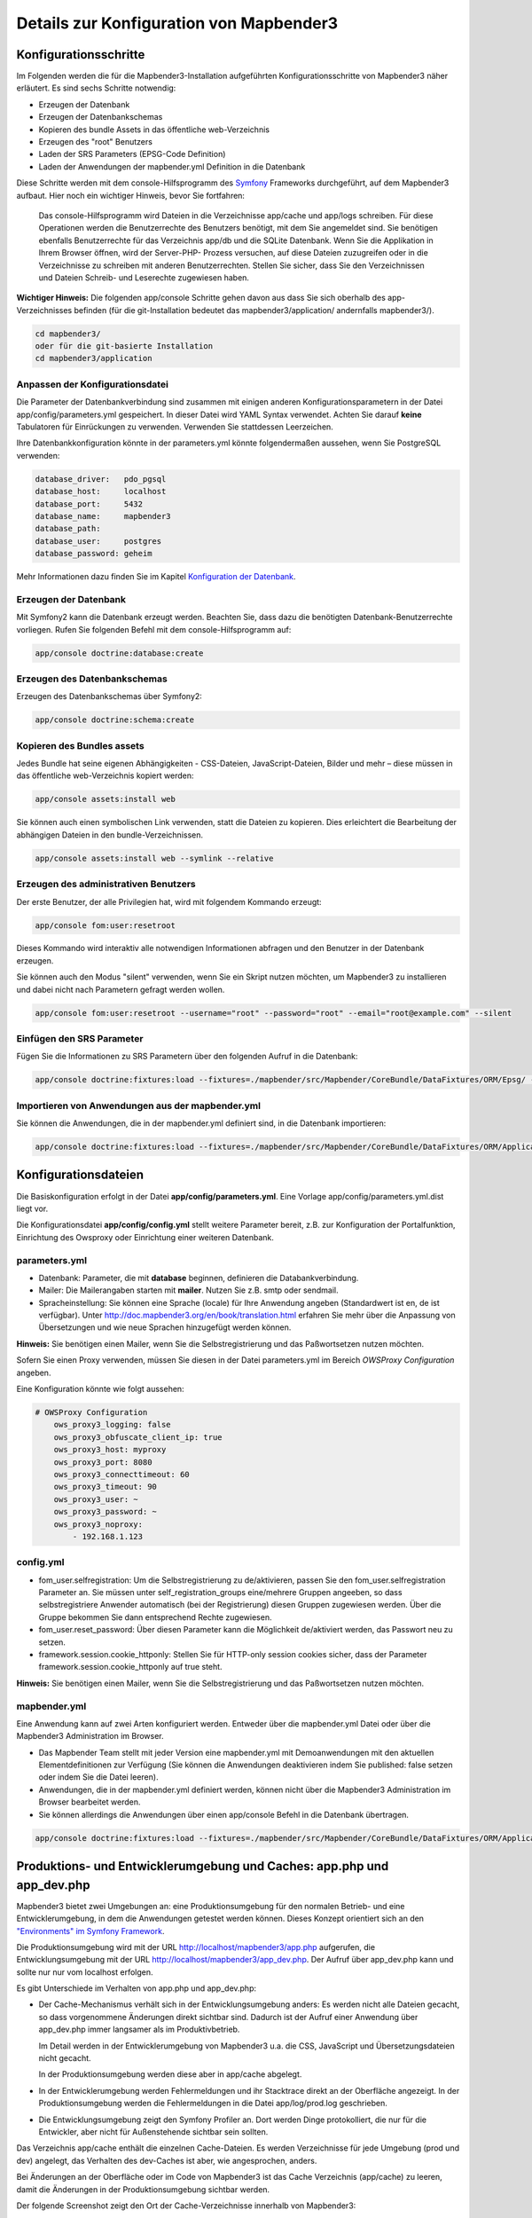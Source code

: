 .. _configuration:


Details zur Konfiguration von Mapbender3
========================================

Konfigurationsschritte
----------------------

Im Folgenden werden die für die Mapbender3-Installation aufgeführten Konfigurationsschritte von Mapbender3 näher erläutert. Es sind sechs Schritte notwendig:

* Erzeugen der Datenbank
* Erzeugen der Datenbankschemas
* Kopieren des bundle Assets in das öffentliche web-Verzeichnis
* Erzeugen des "root" Benutzers
* Laden der SRS Parameters (EPSG-Code Definition)
* Laden der Anwendungen der mapbender.yml Definition in die Datenbank

Diese Schritte werden mit dem console-Hilfsprogramm des `Symfony <http://symfony.com/>`_ Frameworks durchgeführt, auf dem Mapbender3 aufbaut. Hier noch ein wichtiger Hinweis, bevor Sie fortfahren: 

  | Das console-Hilfsprogramm wird Dateien in die Verzeichnisse app/cache und app/logs schreiben. Für diese Operationen werden die Benutzerrechte des Benutzers benötigt, mit dem Sie angemeldet sind. Sie benötigen ebenfalls Benutzerrechte für das Verzeichnis app/db und die SQLite Datenbank.  Wenn Sie die Applikation in Ihrem Browser öffnen, wird der Server-PHP- Prozess versuchen, auf  diese Dateien zuzugreifen oder in die Verzeichnisse zu schreiben mit anderen Benutzerrechten. Stellen Sie sicher,  dass Sie den Verzeichnissen und Dateien Schreib- und Leserechte zugewiesen haben. 

**Wichtiger Hinweis:** Die folgenden app/console Schritte gehen davon aus dass Sie sich oberhalb des app-Verzeichnisses befinden (für die git-Installation bedeutet das mapbender3/application/ andernfalls mapbender3/).

.. code-block:: yaml

   cd mapbender3/
   oder für die git-basierte Installation 
   cd mapbender3/application



Anpassen der Konfigurationsdatei
^^^^^^^^^^^^^^^^^^^^^^^^^^^^^^^

Die Parameter der Datenbankverbindung sind zusammen mit einigen anderen Konfigurationsparametern in der Datei app/config/parameters.yml gespeichert. In dieser Datei wird YAML Syntax verwendet. Achten Sie darauf **keine** Tabulatoren für Einrückungen zu verwenden. Verwenden Sie stattdessen Leerzeichen.

Ihre Datenbankkonfiguration könnte in der parameters.yml könnte folgendermaßen aussehen, wenn Sie PostgreSQL verwenden:

.. code-block:: yaml

    database_driver:   pdo_pgsql
    database_host:     localhost
    database_port:     5432
    database_name:     mapbender3
    database_path:
    database_user:     postgres
    database_password: geheim

Mehr Informationen dazu finden Sie im Kapitel `Konfiguration der Datenbank <../database.html>`_.

    
Erzeugen der Datenbank
^^^^^^^^^^^^^^^^^^^^^^^^ 

Mit Symfony2 kann die Datenbank erzeugt werden. Beachten Sie, dass dazu die benötigten Datenbank-Benutzerrechte vorliegen. Rufen Sie folgenden Befehl mit dem console-Hilfsprogramm auf:

.. code-block:: yaml

   app/console doctrine:database:create


Erzeugen des Datenbankschemas
^^^^^^^^^^^^^^^^^^^^^^^^^^^^^ 

Erzeugen des Datenbankschemas über Symfony2:

.. code-block:: yaml

    app/console doctrine:schema:create

    
Kopieren des Bundles assets
^^^^^^^^^^^^^^^^^^^^^^^^^^^ 

Jedes Bundle hat seine eigenen Abhängigkeiten - CSS-Dateien, JavaScript-Dateien, Bilder und mehr – diese müssen in das öffentliche web-Verzeichnis kopiert werden:

.. code-block:: yaml

    app/console assets:install web


Sie können auch einen symbolischen Link verwenden, statt die Dateien zu kopieren.  Dies erleichtert die Bearbeitung der abhängigen Dateien in den bundle-Verzeichnissen.

.. code-block:: yaml

   app/console assets:install web --symlink --relative


Erzeugen des administrativen Benutzers
^^^^^^^^^^^^^^^^^^^^^^^^^^^^^^^^^^^^^^ 

Der erste Benutzer, der alle Privilegien hat, wird mit folgendem Kommando erzeugt:

.. code-block:: yaml

    app/console fom:user:resetroot

Dieses Kommando wird interaktiv alle notwendigen Informationen abfragen und den Benutzer in der Datenbank erzeugen.

Sie können auch den Modus "silent" verwenden, wenn Sie ein Skript nutzen möchten, um Mapbender3 zu installieren und dabei nicht nach Parametern gefragt werden wollen.

.. code-block:: yaml

    app/console fom:user:resetroot --username="root" --password="root" --email="root@example.com" --silent


Einfügen den SRS Parameter
^^^^^^^^^^^^^^^^^^^^^^^^^^

Fügen Sie die Informationen zu SRS Parametern über den folgenden Aufruf in die Datenbank:

.. code-block:: yaml

    app/console doctrine:fixtures:load --fixtures=./mapbender/src/Mapbender/CoreBundle/DataFixtures/ORM/Epsg/ --append


Importieren von Anwendungen aus der mapbender.yml
^^^^^^^^^^^^^^^^^^^^^^^^^^^^^^^^^^^^^^^^^^^^^^^^^

Sie können die Anwendungen, die in der mapbender.yml definiert sind, in die Datenbank importieren:

.. code-block:: yaml

    app/console doctrine:fixtures:load --fixtures=./mapbender/src/Mapbender/CoreBundle/DataFixtures/ORM/Application/ --append




Konfigurationsdateien
---------------------

Die Basiskonfiguration erfolgt in der Datei **app/config/parameters.yml**. Eine Vorlage app/config/parameters.yml.dist liegt vor. 

Die Konfigurationsdatei **app/config/config.yml** stellt weitere Parameter bereit, z.B. zur Konfiguration der Portalfunktion, Einrichtung des Owsproxy oder Einrichtung einer weiteren Datenbank.


parameters.yml
^^^^^^^^^^^^^^

* Datenbank: Parameter, die mit **database** beginnen, definieren die Databankverbindung. 
* Mailer: Die Mailerangaben starten mit **mailer**. Nutzen Sie z.B. smtp oder sendmail. 
* Spracheinstellung: Sie können eine Sprache (locale) für Ihre Anwendung angeben (Standardwert ist en, de ist verfügbar). Unter http://doc.mapbender3.org/en/book/translation.html erfahren Sie mehr über die Anpassung von Übersetzungen und wie neue Sprachen hinzugefügt werden können.

**Hinweis:** Sie benötigen einen Mailer, wenn Sie die Selbstregistrierung und das Paßwortsetzen nutzen möchten.

Sofern Sie einen Proxy verwenden, müssen Sie diesen in der Datei parameters.yml im Bereich *OWSProxy Configuration* angeben.

Eine Konfiguration könnte wie folgt aussehen:

.. code-block:: yaml

    # OWSProxy Configuration
        ows_proxy3_logging: false
        ows_proxy3_obfuscate_client_ip: true
        ows_proxy3_host: myproxy
        ows_proxy3_port: 8080
        ows_proxy3_connecttimeout: 60
        ows_proxy3_timeout: 90
        ows_proxy3_user: ~
        ows_proxy3_password: ~
        ows_proxy3_noproxy:
            - 192.168.1.123

config.yml
^^^^^^^^^^

* fom_user.selfregistration: Um die Selbstregistrierung zu de/aktivieren, passen Sie den fom_user.selfregistration Parameter an. Sie müssen unter self_registration_groups eine/mehrere Gruppen angeeben, so dass selbstregistriere Anwender automatisch (bei der Registrierung) diesen Gruppen zugewiesen werden. Über die Gruppe bekommen Sie dann entsprechend Rechte zugewiesen.
* fom_user.reset_password: Über diesen Parameter kann die Möglichkeit de/aktiviert werden, das Passwort neu zu setzen.
* framework.session.cookie_httponly: Stellen Sie für HTTP-only session cookies sicher, dass der Parameter framework.session.cookie_httponly auf true steht.

**Hinweis:** Sie benötigen einen Mailer, wenn Sie die Selbstregistrierung und das Paßwortsetzen nutzen möchten.


mapbender.yml
^^^^^^^^^^^^^

Eine Anwendung kann auf zwei Arten konfiguriert werden. Entweder über die mapbender.yml Datei oder über die Mapbender3 Administration im Browser.

* Das Mapbender Team stellt mit jeder Version eine mapbender.yml mit Demoanwendungen mit den aktuellen Elementdefinitionen zur Verfügung (Sie können die Anwendungen deaktivieren indem Sie published: false setzen oder indem Sie die Datei leeren).
* Anwendungen, die in der mapbender.yml definiert werden, können nicht über die Mapbender3 Administration im Browser bearbeitet werden.
* Sie können allerdings die Anwendungen über einen app/console Befehl in die Datenbank übertragen.

.. code-block:: yaml

    app/console doctrine:fixtures:load --fixtures=./mapbender/src/Mapbender/CoreBundle/DataFixtures/ORM/Application/ --append



Produktions- und Entwicklerumgebung und Caches: app.php und app_dev.php
-----------------------------------------------------------------------

Mapbender3 bietet zwei Umgebungen an: eine Produktionsumgebung für den
normalen Betrieb- und eine Entwicklerumgebung, in dem die Anwendungen
getestet werden können. Dieses Konzept orientiert sich an den
`"Environments" im Symfony Framework
<http://symfony.com/doc/current/book/configuration.html>`_.

Die Produktionsumgebung wird mit der URL http://localhost/mapbender3/app.php
aufgerufen, die Entwicklungsumgebung mit der URL
http://localhost/mapbender3/app_dev.php. Der Aufruf über app_dev.php kann
und sollte nur nur vom localhost erfolgen.

Es gibt Unterschiede im Verhalten von app.php und app_dev.php:

* Der Cache-Mechanismus verhält sich in der Entwicklungsumgebung anders: Es
  werden nicht alle Dateien gecacht, so dass vorgenommene Änderungen direkt
  sichtbar sind. Dadurch ist der Aufruf einer Anwendung über app_dev.php
  immer langsamer als im Produktivbetrieb.

  Im Detail werden in der Entwicklerumgebung von Mapbender3 u.a. die CSS,
  JavaScript und Übersetzungsdateien nicht gecacht.

  In der Produktionsumgebung werden diese aber in app/cache abgelegt.

* In der Entwicklerumgebung werden Fehlermeldungen und ihr Stacktrace direkt
  an der Oberfläche angezeigt. In der Produktionsumgebung werden die
  Fehlermeldungen in die Datei app/log/prod.log geschrieben.

* Die Entwicklungsumgebung zeigt den Symfony Profiler an. Dort werden Dinge
  protokolliert, die nur für die Entwickler, aber nicht für Außenstehende
  sichtbar sein sollten.

  .. image:: ../../../figures/symfony_profiler.png
             :scale: 80

Das Verzeichnis app/cache enthält die einzelnen Cache-Dateien. Es werden
Verzeichnisse für jede Umgebung (prod und dev) angelegt, das Verhalten des
dev-Caches ist aber, wie angesprochen, anders.

Bei Änderungen an der Oberfläche oder im Code von Mapbender3 ist das Cache
Verzeichnis (app/cache) zu leeren, damit die Änderungen in der
Produktionsumgebung sichtbar werden.

Der folgende Screenshot zeigt den Ort der Cache-Verzeichnisse innerhalb von
Mapbender3:

.. image:: ../../../figures/mapbender_cache_directories.png 
           :scale: 80


Logging in Mapbender3
---------------------

Das Log-Level wird in den Dateien ``config_dev.yml`` und ``config_prod.yml`` definiert. Diese liegen im Ordner ``application/app/config/``. Die config-Dateien sind für die jeweiligen Umgebungen (siehe `Produktions- und Entwicklungsumgebung <configuration.html#produktions-und-entwicklerumgebung-und-caches-app-php-und-app-dev-php>`_) verantwortlich.

In der Entwicklungsumgebung (bei der Entwicklung in lokalen Systemen) wird Mapbender3 über die ``app_dev.php`` aufgerufen und hier ist die ``config_dev.yml`` verantwortlich. Im Produktivbetrieb, bei der die ``app.php`` eingesetzt wird, kommt die ``config_prod.yml`` zum Einsatz.


Loglevel
^^^^^^^^

Es gibt insgesamt 6 Loglevel (englische Beschreibung):

* DEBUG (100): Detailed debug information.
* INFO (200): Interesting events. Examples: User logs in, SQL logs.
* NOTICE (250): Normal but significant events.
* WARNING (300): Exceptional occurrences that are not errors. Examples: Use of deprecated APIs, poor use of an API, undesirable things that are not necessarily wrong.
* ERROR (400): Runtime errors that do not require immediate action but should typically be logged and monitored.
* CRITICAL (500): Critical conditions. Example: Application component unavailable, unexpected exception.
* ALERT (550): Action must be taken immediately. Example: Entire website down, database unavailable, etc. This should trigger the SMS alerts and wake you up.
* EMERGENCY (600): Emergency: system is unusable.

Die Beschreibung der Loglevels orientiert sich an dem `Syslog Protocol der IETF <http://tools.ietf.org/html/rfc5424>`_.


config_dev.yml
^^^^^^^^^^^^^^

Der verantwortliche Teil in der ``config_dev.yml`` ist im Abschnitt "monolog" zu finden:

.. code-block:: yaml
                
    monolog:
        handlers:
            main:
                type:  stream
                path:  %kernel.logs_dir%/%kernel.environment%.log
                level: debug
            firephp:
                type:  firephp
                level: info

Es sind zwei "Handler" beschrieben, ``main`` und ``firephp``.

* **main:** Der Handler ``main`` ist auf das Loglevel ``debug`` eingestellt und streamt alle Einträge in eine Datei, die unter ``path`` definiert ist. Diese Datei wird mit Hilfe von Variablen definiert und im Endeffekt bedeutet es, dass in die Datei ``dev.log`` im Ordner ``application/app/logs/`` geschrieben wird.

* **firephp:** Der Handler ``firephp`` kann mit einer entsprechenden Extension im Browser kommunizieren. Somit hat der Entwickler die Möglichkeit sich Debug-Meldungen direkt im Browser anzeigen zu lassen und muss nicht die Logdateien öffnen.

Diese sind die die bevorzugten Einstellungen für Entwicklungsarbeiten.



config_prod.yml
^^^^^^^^^^^^^^^

.. code-block:: yaml

    monolog:
        handlers:
            main:
                type:         fingers_crossed
                action_level: error
                handler:      nested
            nested:
                type:  stream
                path:  "%kernel.logs_dir%/%kernel.environment%.log"
                level: debug


Mit diesen Einstellungen wird ein zweistufiges Logging erreicht. Auch hier haben wir zwei "Debug-Handler": ``main`` und ``nested``.

* **main:** Der ``main``-Handler ist vom Typ ``fingers-crossed`` und auf das Level ``error`` eingestellt. Das bedeutet, dass dieser Handler nur aktiviert wird, wenn ein Fehler auftritt.

* **nested:** Der ``main``-Handler ruft dann den Handler ``nested`` auf, der die Meldungen in die ``prod.log`` schreibt.

  Dieser Handler ist per Default auf ``debug`` eingestellt, so dass bei einem Fehler in der ``prod.log`` dann auch die Debug-Meldungen erscheinen.

  Möchte man die Ausgabe der Debug-Meldungen unterbinden, kann man dort ebenfalls das Level ``error`` eintragen.


**Weiterführende Links:**

* Im Paket "monolog":
  
  * `Using Monolog <https://github.com/Seldaek/monolog/blob/master/doc/01-usage.md>`_ (englisch)
  * `Handlers, Formatters and Processors <https://github.com/Seldaek/monolog/blob/master/doc/02-handlers-formatters-processors.md>`_ (englisch)
  
* `Symfony, Monolog and different log types <http://www.whitewashing.de/2012/08/26/symfony__monolog_and_different_log_types.html>`_. Blogeintrag von Benjamin Eberlei (englisch).
